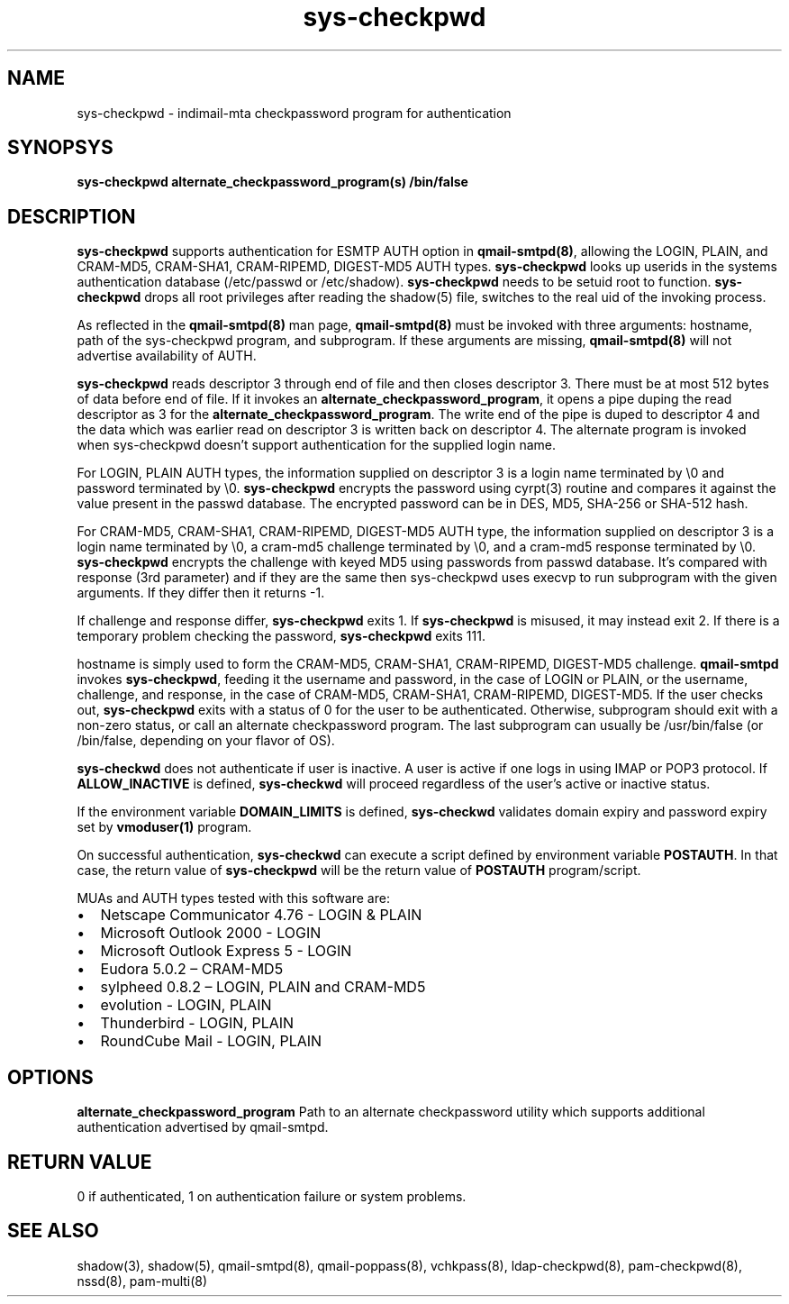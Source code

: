 .TH sys-checkpwd 8
.SH NAME
sys-checkpwd \- indimail-mta checkpassword program for authentication

.SH SYNOPSYS
\fBsys-checkpwd\fR \fBalternate_checkpassword_program(s)\fR \fB/bin/false\fR

.SH DESCRIPTION
\fBsys-checkpwd\fR supports authentication for ESMTP AUTH option in \fBqmail-smtpd(8)\fR,
allowing the LOGIN, PLAIN, and CRAM-MD5, CRAM-SHA1, CRAM-RIPEMD, DIGEST-MD5 AUTH types.
\fBsys-checkpwd\fR looks up userids in the systems authentication database (/etc/passwd
or /etc/shadow). \fBsys-checkpwd\fR needs to be setuid root to function.
\fBsys-checkpwd\fR drops all root privileges after reading the shadow(5)
file, switches to the real uid of the invoking process.
.PP
As reflected in the \fBqmail-smtpd(8)\fR man page, \fBqmail-smtpd(8)\fR must be invoked with
three arguments: hostname, path of the sys-checkpwd program, and subprogram. If these
arguments are missing, \fBqmail-smtpd(8)\fR will not advertise availability of AUTH.
.PP
\fBsys-checkpwd\fR reads descriptor 3 through end of file and then closes
descriptor 3. There must be at most 512 bytes of data before end of file. If it invokes an
\fBalternate_checkpassword_program\fR, it opens a pipe duping the read descriptor as 3 for
the \fBalternate_checkpassword_program\fR. The write end of the pipe is duped to descriptor 4
and the data which was earlier read on descriptor 3 is written back on descriptor 4.
The alternate program is invoked when sys-checkpwd doesn't support authentication for the
supplied login name.
.PP
For LOGIN, PLAIN AUTH types, the information supplied on descriptor 3 is a login name
terminated by \\0 and password terminated by \\0. \fBsys-checkpwd\fR encrypts the password using
cyrpt(3) routine and compares it against the value present in the passwd database. The encrypted
password can be in DES, MD5, SHA-256 or SHA-512 hash.
.PP
For CRAM-MD5, CRAM-SHA1, CRAM-RIPEMD, DIGEST-MD5 AUTH type, the information supplied on
descriptor 3 is a login name terminated by \\0, a cram-md5 challenge terminated by \\0, and
a cram-md5 response terminated by \\0.  \fBsys-checkpwd\fR encrypts the
challenge with keyed MD5 using passwords from passwd database. It's compared with
response (3rd parameter) and if they are the same then sys-checkpwd uses execvp to
run subprogram with the given arguments. If they differ then it returns -1.
.PP
If challenge and response differ, \fBsys-checkpwd\fR exits 1. If \fBsys-checkpwd\fR
is misused, it may instead exit 2. If there is a temporary problem checking the password,
\fBsys-checkpwd\fR exits 111.
.PP
hostname is simply used to form the CRAM-MD5, CRAM-SHA1, CRAM-RIPEMD, DIGEST-MD5 challenge.
\fBqmail-smtpd\fR invokes \fBsys-checkpwd\fR, feeding it the username and password, in the case
of LOGIN or PLAIN, or the username, challenge, and response, in the case of CRAM-MD5,
CRAM-SHA1, CRAM-RIPEMD, DIGEST-MD5.  If the user checks out, \fBsys-checkpwd\fR
exits with a status of 0 for the user to be authenticated. Otherwise, subprogram should
exit with a non-zero status, or call an alternate checkpassword program. The last
subprogram can usually be /usr/bin/false (or /bin/false, depending on your flavor of OS).

.PP
\fBsys-checkwd\fR does not authenticate if user is inactive. A user is active if one logs in using
IMAP or POP3 protocol. If \fBALLOW_INACTIVE\fR is defined, \fBsys-checkwd\fR will proceed regardless
of the user's active or inactive status.

If the environment variable \fBDOMAIN_LIMITS\fR is defined, \fBsys-checkwd\fR validates domain
expiry and password expiry set by \fBvmoduser(1)\fR program.

On successful authentication, \fBsys-checkwd\fR can execute a script defined by environment
variable \fBPOSTAUTH\fR. In that case, the return value of \fBsys-checkpwd\fR will be the
return value of \fBPOSTAUTH\fR program/script.
.PP
MUAs and AUTH types tested with this software are:

.IP \[bu] 2
Netscape Communicator 4.76 - LOGIN & PLAIN
.IP \[bu]
Microsoft Outlook 2000 - LOGIN
.IP \[bu]
Microsoft Outlook Express 5 - LOGIN
.IP \[bu]
Eudora 5.0.2 – CRAM-MD5
.IP \[bu]
sylpheed 0.8.2 – LOGIN, PLAIN and CRAM-MD5
.IP \[bu]
evolution - LOGIN, PLAIN
.IP \[bu]
Thunderbird - LOGIN, PLAIN
.IP \[bu]
RoundCube Mail - LOGIN, PLAIN

.SH OPTIONS
\fBalternate_checkpassword_program\fR
Path to an alternate checkpassword utility which supports additional authentication
advertised by qmail-smtpd.

.SH RETURN VALUE
0 if authenticated, 1 on authentication failure or system problems.

.SH "SEE ALSO"
shadow(3),
shadow(5),
qmail-smtpd(8),
qmail-poppass(8),
vchkpass(8),
ldap-checkpwd(8),
pam-checkpwd(8),
nssd(8),
pam-multi(8)
